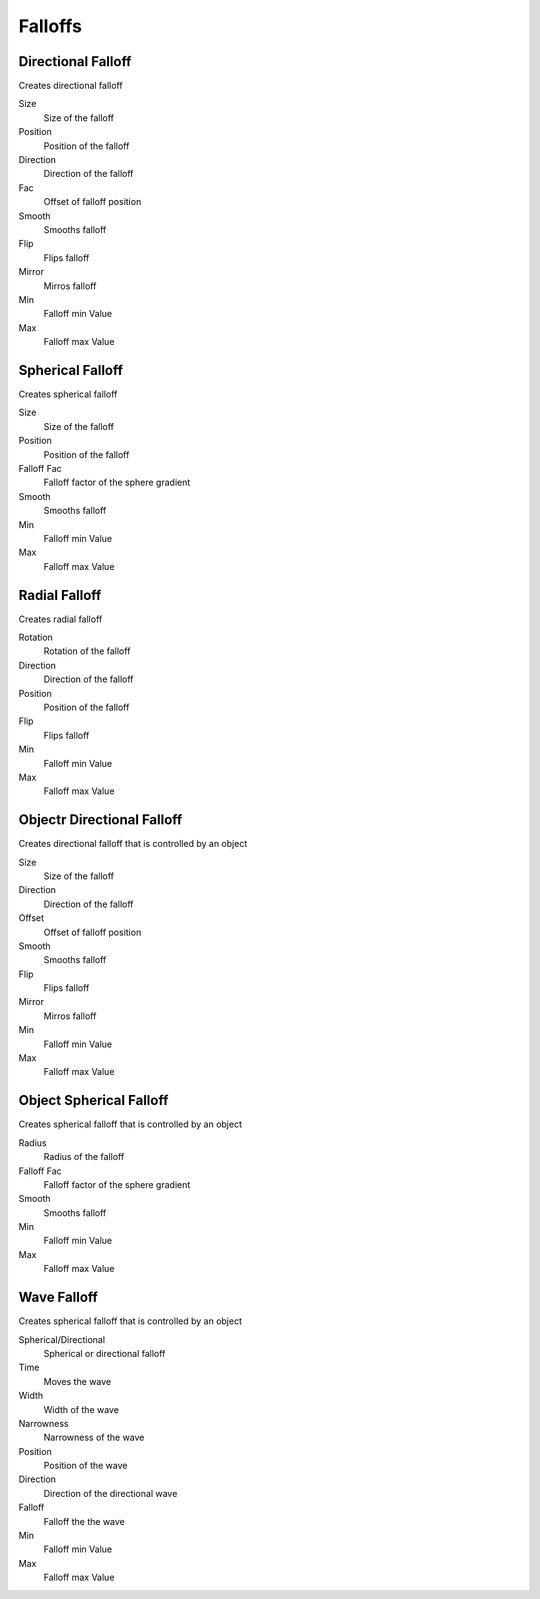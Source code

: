 Falloffs
===================================

************************************************************
Directional Falloff
************************************************************

Creates directional falloff

.. image:: images/dir_fall.png

Size
  Size of the falloff

Position
  Position of the falloff
  
Direction
  Direction of the falloff
  
Fac
  Offset of falloff position
  
Smooth
  Smooths falloff
  
Flip
  Flips falloff
  
Mirror
  Mirros falloff
  
Min
  Falloff min Value
  
Max
  Falloff max Value



************************************************************
Spherical Falloff
************************************************************

Creates spherical falloff

.. image:: images/sph_fall.png

Size
  Size of the falloff
  
Position
  Position of the falloff
  
Falloff Fac
  Falloff factor of the sphere gradient
  
Smooth 
  Smooths falloff
  
Min
  Falloff min Value
  
Max
  Falloff max Value

  

************************************************************
Radial Falloff
************************************************************

Creates radial falloff

.. image:: images/rad_fall.png

Rotation
  Rotation of the falloff
  
Direction
  Direction of the falloff
  
Position
  Position of the falloff
  
Flip 
  Flips falloff
  
Min
  Falloff min Value
  
Max
  Falloff max Value



************************************************************
Objectr Directional Falloff
************************************************************

Creates directional falloff that is controlled by an object

.. image:: images/o_dir_fall.png

Size
  Size of the falloff

Direction
  Direction of the falloff
  
Offset
  Offset of falloff position
  
Smooth
  Smooths falloff
  
Flip
  Flips falloff
  
Mirror
  Mirros falloff
  
Min
  Falloff min Value
  
Max
  Falloff max Value



************************************************************
Object Spherical Falloff
************************************************************

Creates spherical falloff that is controlled by an object

.. image:: images/o_sph_fall.png

Radius
  Radius of the falloff
  
Falloff Fac
  Falloff factor of the sphere gradient
  
Smooth 
  Smooths falloff
  
Min
  Falloff min Value
  
Max
  Falloff max Value



************************************************************
Wave Falloff
************************************************************

Creates spherical falloff that is controlled by an object

.. image:: images/wave_f.PNG

Spherical/Directional
  Spherical or directional falloff
  
Time
  Moves the wave
  
Width 
  Width of the wave
  
Narrowness
  Narrowness of the wave
  
Position
  Position of the wave
  
Direction
  Direction of the directional wave

Falloff
  Falloff the the wave

Min
  Falloff min Value
  
Max
  Falloff max Value





